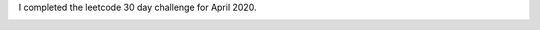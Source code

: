 .. title: Leetcode - 30 day challenge
.. slug: leetcode-30-day-challenge
.. date: 2020-05-01 10:01:28 UTC-07:00
.. tags: 
.. category: 
.. link: 
.. description: 
.. type: text

I completed the leetcode 30 day challenge for April 2020.

.. image:: https://i.imgur.com/yOqeEtv.png
   :width: 320
   :height: 240

